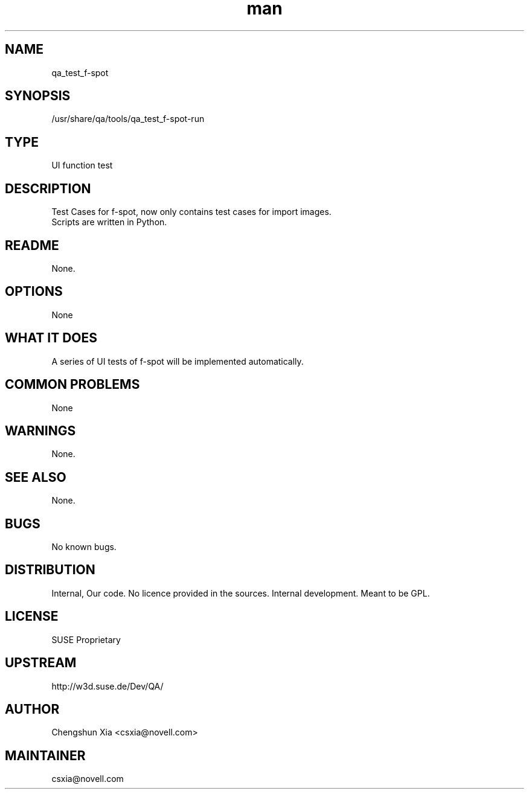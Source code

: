 ." Manpage for qa_test_f-spot.
." Contact David Mulder <dmulder@novell.com> to correct errors or typos.
.TH man 8 "21 Oct 2011" "1.0" "qa_test_f-spot man page"
.SH NAME
qa_test_f-spot
.SH SYNOPSIS
/usr/share/qa/tools/qa_test_f-spot-run
.SH TYPE
UI function test
.SH DESCRIPTION
Test Cases for f-spot, now only contains test cases for import images.
.br
Scripts are written in Python.
.SH README
None.
.SH OPTIONS
None
.SH WHAT IT DOES
A series of UI tests of f-spot will be implemented automatically.
.SH COMMON PROBLEMS
None
.SH WARNINGS
None.
.SH SEE ALSO
None.
.SH BUGS
No known bugs.
.SH DISTRIBUTION
Internal, Our code. No licence provided in the sources. Internal development. Meant to be GPL.
.SH LICENSE
SUSE Proprietary
.SH UPSTREAM
http://w3d.suse.de/Dev/QA/
.SH AUTHOR
Chengshun Xia <csxia@novell.com>
.SH MAINTAINER
csxia@novell.com
